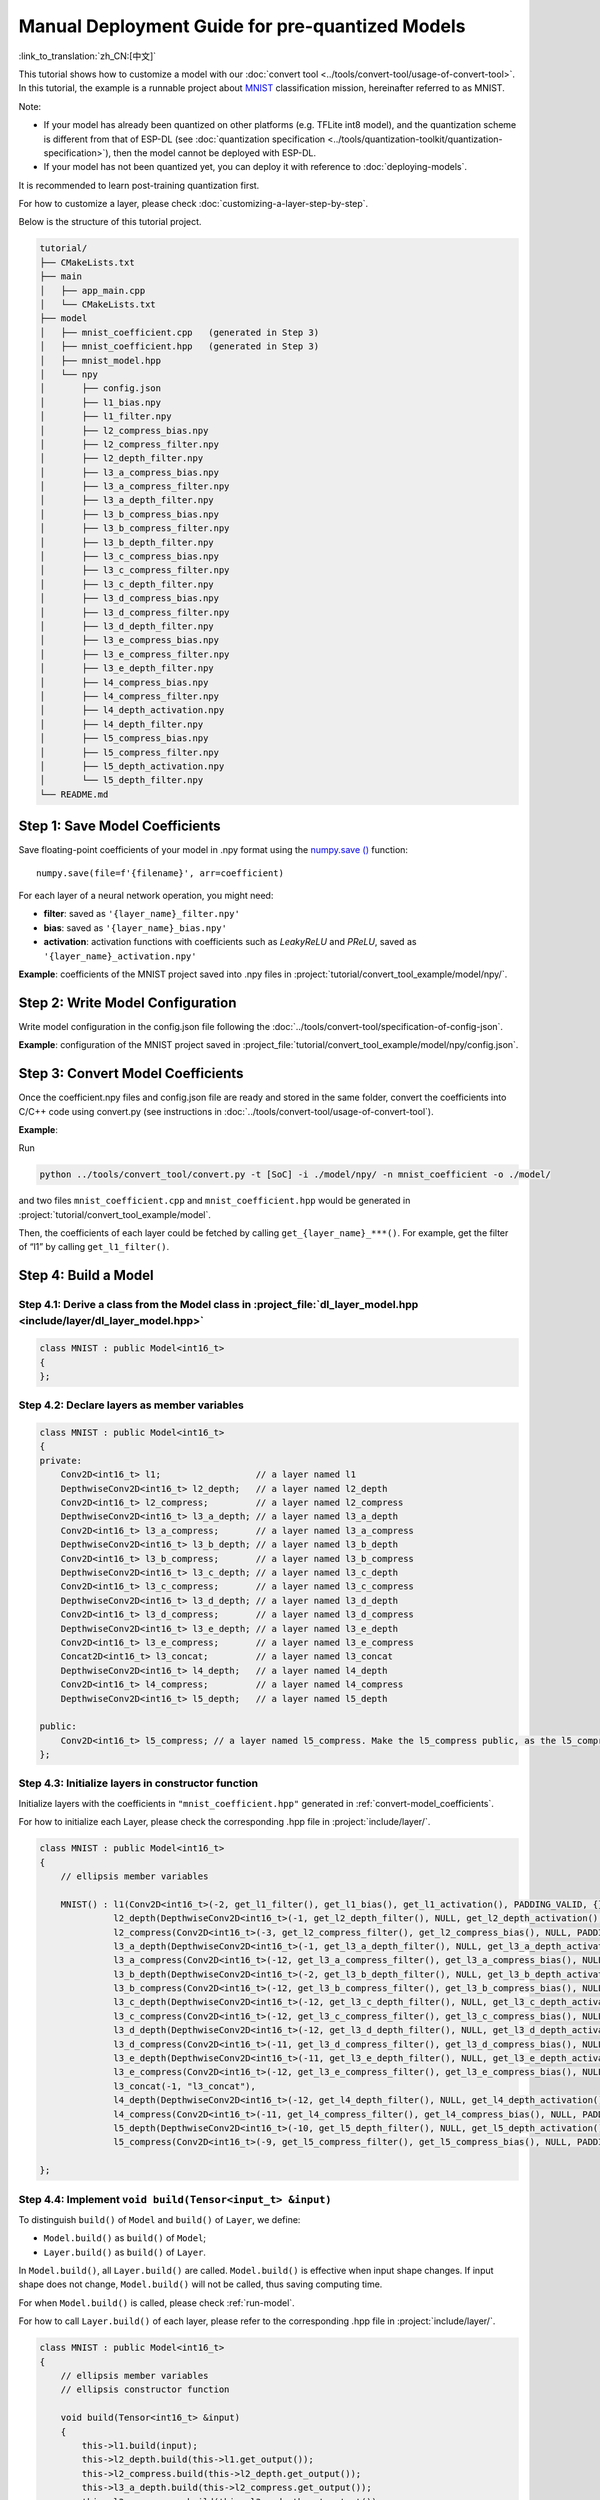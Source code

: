 Manual Deployment Guide for pre-quantized Models
====================================================

:link_to_translation:`zh_CN:[中文]`

This tutorial shows how to customize a model with our :doc:`convert tool <../tools/convert-tool/usage-of-convert-tool>`. In this tutorial, the example is a runnable project about `MNIST <https://tensorflow.google.cn/datasets/catalog/mnist?hl=en>`__ classification mission, hereinafter referred to as MNIST.

Note:

- If your model has already been quantized on other platforms (e.g. TFLite int8 model), and the quantization scheme is different from that of ESP-DL (see :doc:`quantization specification <../tools/quantization-toolkit/quantization-specification>`), then the model cannot be deployed with ESP-DL.
- If your model has not been quantized yet, you can deploy it with reference to :doc:`deploying-models`.

It is recommended to learn post-training quantization first.

For how to customize a layer, please check :doc:`customizing-a-layer-step-by-step`.

Below is the structure of this tutorial project.

.. code:: none

   tutorial/
   ├── CMakeLists.txt
   ├── main
   │   ├── app_main.cpp
   │   └── CMakeLists.txt
   ├── model
   │   ├── mnist_coefficient.cpp   (generated in Step 3)
   │   ├── mnist_coefficient.hpp   (generated in Step 3)
   │   ├── mnist_model.hpp
   │   └── npy
   │       ├── config.json
   │       ├── l1_bias.npy
   │       ├── l1_filter.npy
   │       ├── l2_compress_bias.npy
   │       ├── l2_compress_filter.npy
   │       ├── l2_depth_filter.npy
   │       ├── l3_a_compress_bias.npy
   │       ├── l3_a_compress_filter.npy
   │       ├── l3_a_depth_filter.npy
   │       ├── l3_b_compress_bias.npy
   │       ├── l3_b_compress_filter.npy
   │       ├── l3_b_depth_filter.npy
   │       ├── l3_c_compress_bias.npy
   │       ├── l3_c_compress_filter.npy
   │       ├── l3_c_depth_filter.npy
   │       ├── l3_d_compress_bias.npy
   │       ├── l3_d_compress_filter.npy
   │       ├── l3_d_depth_filter.npy
   │       ├── l3_e_compress_bias.npy
   │       ├── l3_e_compress_filter.npy
   │       ├── l3_e_depth_filter.npy
   │       ├── l4_compress_bias.npy
   │       ├── l4_compress_filter.npy
   │       ├── l4_depth_activation.npy
   │       ├── l4_depth_filter.npy
   │       ├── l5_compress_bias.npy
   │       ├── l5_compress_filter.npy
   │       ├── l5_depth_activation.npy
   │       └── l5_depth_filter.npy
   └── README.md

Step 1: Save Model Coefficients
-------------------------------

Save floating-point coefficients of your model in .npy format using the `numpy.save () <https://numpy.org/doc/stable/reference/generated/numpy.save.html?highlight=save#numpy.save>`__ function:

::

   numpy.save(file=f'{filename}', arr=coefficient)

For each layer of a neural network operation, you might need:

-  **filter**: saved as ``'{layer_name}_filter.npy'``
-  **bias**: saved as ``'{layer_name}_bias.npy'``
-  **activation**: activation functions with coefficients such as *LeakyReLU* and *PReLU*, saved as ``'{layer_name}_activation.npy'``

**Example**: coefficients of the MNIST project saved into .npy files in :project:`tutorial/convert_tool_example/model/npy/`.

Step 2: Write Model Configuration
---------------------------------

Write model configuration in the config.json file following the :doc:`../tools/convert-tool/specification-of-config-json`.

**Example**: configuration of the MNIST project saved in :project_file:`tutorial/convert_tool_example/model/npy/config.json`.

.. _convert-model_coefficients:

Step 3: Convert Model Coefficients
----------------------------------

Once the coefficient.npy files and config.json file are ready and stored in the same folder, convert the coefficients into C/C++ code using convert.py (see instructions in :doc:`../tools/convert-tool/usage-of-convert-tool`).

**Example**:

Run

.. code:: bash

   python ../tools/convert_tool/convert.py -t [SoC] -i ./model/npy/ -n mnist_coefficient -o ./model/

and two files ``mnist_coefficient.cpp`` and ``mnist_coefficient.hpp`` would be generated in :project:`tutorial/convert_tool_example/model`.

Then, the coefficients of each layer could be fetched by calling ``get_{layer_name}_***()``. For example, get the filter of “l1” by calling ``get_l1_filter()``.

Step 4: Build a Model
---------------------

Step 4.1: Derive a class from the Model class in :project_file:`dl_layer_model.hpp <include/layer/dl_layer_model.hpp>`
~~~~~~~~~~~~~~~~~~~~~~~~~~~~~~~~~~~~~~~~~~~~~~~~~~~~~~~~~~~~~~~~~~~~~~~~~~~~~~~~~~~~~~~~~~~~~~~~~~~~~~~~~~~~~~~~~~~~~~

.. code:: none

   class MNIST : public Model<int16_t>
   {
   };

Step 4.2: Declare layers as member variables
~~~~~~~~~~~~~~~~~~~~~~~~~~~~~~~~~~~~~~~~~~~~

.. code:: none

   class MNIST : public Model<int16_t>
   {
   private:
       Conv2D<int16_t> l1;                  // a layer named l1
       DepthwiseConv2D<int16_t> l2_depth;   // a layer named l2_depth
       Conv2D<int16_t> l2_compress;         // a layer named l2_compress
       DepthwiseConv2D<int16_t> l3_a_depth; // a layer named l3_a_depth
       Conv2D<int16_t> l3_a_compress;       // a layer named l3_a_compress
       DepthwiseConv2D<int16_t> l3_b_depth; // a layer named l3_b_depth
       Conv2D<int16_t> l3_b_compress;       // a layer named l3_b_compress
       DepthwiseConv2D<int16_t> l3_c_depth; // a layer named l3_c_depth
       Conv2D<int16_t> l3_c_compress;       // a layer named l3_c_compress
       DepthwiseConv2D<int16_t> l3_d_depth; // a layer named l3_d_depth
       Conv2D<int16_t> l3_d_compress;       // a layer named l3_d_compress
       DepthwiseConv2D<int16_t> l3_e_depth; // a layer named l3_e_depth
       Conv2D<int16_t> l3_e_compress;       // a layer named l3_e_compress
       Concat2D<int16_t> l3_concat;         // a layer named l3_concat
       DepthwiseConv2D<int16_t> l4_depth;   // a layer named l4_depth
       Conv2D<int16_t> l4_compress;         // a layer named l4_compress
       DepthwiseConv2D<int16_t> l5_depth;   // a layer named l5_depth

   public:
       Conv2D<int16_t> l5_compress; // a layer named l5_compress. Make the l5_compress public, as the l5_compress.get_output() will be fetched outside the class.
   };

Step 4.3: Initialize layers in constructor function
~~~~~~~~~~~~~~~~~~~~~~~~~~~~~~~~~~~~~~~~~~~~~~~~~~~

Initialize layers with the coefficients in ``"mnist_coefficient.hpp"`` generated in :ref:`convert-model_coefficients`.

For how to initialize each Layer, please check the corresponding .hpp file in :project:`include/layer/`.

.. code:: none

   class MNIST : public Model<int16_t>
   {
       // ellipsis member variables

       MNIST() : l1(Conv2D<int16_t>(-2, get_l1_filter(), get_l1_bias(), get_l1_activation(), PADDING_VALID, {}, 2, 2, "l1")),
                 l2_depth(DepthwiseConv2D<int16_t>(-1, get_l2_depth_filter(), NULL, get_l2_depth_activation(), PADDING_SAME_END, {}, 2, 2, "l2_depth")),
                 l2_compress(Conv2D<int16_t>(-3, get_l2_compress_filter(), get_l2_compress_bias(), NULL, PADDING_SAME_END, {}, 1, 1, "l2_compress")),
                 l3_a_depth(DepthwiseConv2D<int16_t>(-1, get_l3_a_depth_filter(), NULL, get_l3_a_depth_activation(), PADDING_VALID, {}, 1, 1, "l3_a_depth")),
                 l3_a_compress(Conv2D<int16_t>(-12, get_l3_a_compress_filter(), get_l3_a_compress_bias(), NULL, PADDING_VALID, {}, 1, 1, "l3_a_compress")),
                 l3_b_depth(DepthwiseConv2D<int16_t>(-2, get_l3_b_depth_filter(), NULL, get_l3_b_depth_activation(), PADDING_VALID, {}, 1, 1, "l3_b_depth")),
                 l3_b_compress(Conv2D<int16_t>(-12, get_l3_b_compress_filter(), get_l3_b_compress_bias(), NULL, PADDING_VALID, {}, 1, 1, "l3_b_compress")),
                 l3_c_depth(DepthwiseConv2D<int16_t>(-12, get_l3_c_depth_filter(), NULL, get_l3_c_depth_activation(), PADDING_SAME_END, {}, 1, 1, "l3_c_depth")),
                 l3_c_compress(Conv2D<int16_t>(-12, get_l3_c_compress_filter(), get_l3_c_compress_bias(), NULL, PADDING_SAME_END, {}, 1, 1, "l3_c_compress")),
                 l3_d_depth(DepthwiseConv2D<int16_t>(-12, get_l3_d_depth_filter(), NULL, get_l3_d_depth_activation(), PADDING_SAME_END, {}, 1, 1, "l3_d_depth")),
                 l3_d_compress(Conv2D<int16_t>(-11, get_l3_d_compress_filter(), get_l3_d_compress_bias(), NULL, PADDING_SAME_END, {}, 1, 1, "l3_d_compress")),
                 l3_e_depth(DepthwiseConv2D<int16_t>(-11, get_l3_e_depth_filter(), NULL, get_l3_e_depth_activation(), PADDING_SAME_END, {}, 1, 1, "l3_e_depth")),
                 l3_e_compress(Conv2D<int16_t>(-12, get_l3_e_compress_filter(), get_l3_e_compress_bias(), NULL, PADDING_SAME_END, {}, 1, 1, "l3_e_compress")),
                 l3_concat(-1, "l3_concat"),
                 l4_depth(DepthwiseConv2D<int16_t>(-12, get_l4_depth_filter(), NULL, get_l4_depth_activation(), PADDING_VALID, {}, 1, 1, "l4_depth")),
                 l4_compress(Conv2D<int16_t>(-11, get_l4_compress_filter(), get_l4_compress_bias(), NULL, PADDING_VALID, {}, 1, 1, "l4_compress")),
                 l5_depth(DepthwiseConv2D<int16_t>(-10, get_l5_depth_filter(), NULL, get_l5_depth_activation(), PADDING_VALID, {}, 1, 1, "l5_depth")),
                 l5_compress(Conv2D<int16_t>(-9, get_l5_compress_filter(), get_l5_compress_bias(), NULL, PADDING_VALID, {}, 1, 1, "l5_compress")) {}

   };

Step 4.4: Implement ``void build(Tensor<input_t> &input)``
~~~~~~~~~~~~~~~~~~~~~~~~~~~~~~~~~~~~~~~~~~~~~~~~~~~~~~~~~~

To distinguish ``build()`` of ``Model`` and ``build()`` of ``Layer``, we define:

-  ``Model.build()`` as ``build()`` of ``Model``;
-  ``Layer.build()`` as ``build()`` of ``Layer``.

In ``Model.build()``, all ``Layer.build()`` are called. ``Model.build()`` is effective when input shape changes. If input shape does not change, ``Model.build()`` will not be called, thus saving computing time.

For when ``Model.build()`` is called, please check :ref:`run-model`.

For how to call ``Layer.build()`` of each layer, please refer to the corresponding .hpp file in :project:`include/layer/`.

.. code:: none

   class MNIST : public Model<int16_t>
   {
       // ellipsis member variables
       // ellipsis constructor function

       void build(Tensor<int16_t> &input)
       {
           this->l1.build(input);
           this->l2_depth.build(this->l1.get_output());
           this->l2_compress.build(this->l2_depth.get_output());
           this->l3_a_depth.build(this->l2_compress.get_output());
           this->l3_a_compress.build(this->l3_a_depth.get_output());
           this->l3_b_depth.build(this->l2_compress.get_output());
           this->l3_b_compress.build(this->l3_b_depth.get_output());
           this->l3_c_depth.build(this->l3_b_compress.get_output());
           this->l3_c_compress.build(this->l3_c_depth.get_output());
           this->l3_d_depth.build(this->l3_b_compress.get_output());
           this->l3_d_compress.build(this->l3_d_depth.get_output());
           this->l3_e_depth.build(this->l3_d_compress.get_output());
           this->l3_e_compress.build(this->l3_e_depth.get_output());
           this->l3_concat.build({&this->l3_a_compress.get_output(), &this->l3_c_compress.get_output(), &this->l3_e_compress.get_output()});
           this->l4_depth.build(this->l3_concat.get_output());
           this->l4_compress.build(this->l4_depth.get_output());
           this->l5_depth.build(this->l4_compress.get_output());
           this->l5_compress.build(this->l5_depth.get_output());
       }
   };

Step 4.5: Implement ``void call(Tensor<input_t> &input)``
~~~~~~~~~~~~~~~~~~~~~~~~~~~~~~~~~~~~~~~~~~~~~~~~~~~~~~~~~

In ``Model.call()``, all ``Layer.call()`` are called. For how to call ``Layer.call()`` of each layer, please refer to the corresponding .hpp file in :project:`include/layer/`.

.. code:: none

   class MNIST : public Model<int16_t>
   {
       // ellipsis member variables
       // ellipsis constructor function
       // ellipsis build(...)

       void call(Tensor<int16_t> &input)
       {
           this->l1.call(input);
           input.free_element();

           this->l2_depth.call(this->l1.get_output());
           this->l1.get_output().free_element();

           this->l2_compress.call(this->l2_depth.get_output());
           this->l2_depth.get_output().free_element();

           this->l3_a_depth.call(this->l2_compress.get_output());
           // this->l2_compress.get_output().free_element();

           this->l3_a_compress.call(this->l3_a_depth.get_output());
           this->l3_a_depth.get_output().free_element();

           this->l3_b_depth.call(this->l2_compress.get_output());
           this->l2_compress.get_output().free_element();

           this->l3_b_compress.call(this->l3_b_depth.get_output());
           this->l3_b_depth.get_output().free_element();

           this->l3_c_depth.call(this->l3_b_compress.get_output());
           // this->l3_b_compress.get_output().free_element();

           this->l3_c_compress.call(this->l3_c_depth.get_output());
           this->l3_c_depth.get_output().free_element();

           this->l3_d_depth.call(this->l3_b_compress.get_output());
           this->l3_b_compress.get_output().free_element();

           this->l3_d_compress.call(this->l3_d_depth.get_output());
           this->l3_d_depth.get_output().free_element();

           this->l3_e_depth.call(this->l3_d_compress.get_output());
           this->l3_d_compress.get_output().free_element();

           this->l3_e_compress.call(this->l3_e_depth.get_output());
           this->l3_e_depth.get_output().free_element();

           this->l3_concat.call({&this->l3_a_compress.get_output(), &this->l3_c_compress.get_output(), &this->l3_e_compress.get_output()}, true);

           this->l4_depth.call(this->l3_concat.get_output());
           this->l3_concat.get_output().free_element();

           this->l4_compress.call(this->l4_depth.get_output());
           this->l4_depth.get_output().free_element();

           this->l5_depth.call(this->l4_compress.get_output());
           this->l4_compress.get_output().free_element();

           this->l5_compress.call(this->l5_depth.get_output());
           this->l5_depth.get_output().free_element();
       }
   };

.. _run-model:

Step 5: Run a Model
-------------------

-  Create an object of Model

-  Run ``Model.forward()`` for neural network inference. The progress of ``Model.forward()`` is:

   .. code:: none

      forward()
      {
        if (input_shape is changed)
        {
            Model.build();
        }
        Model.call();
      }

**Example**: The object of MNIST and the ``forward()`` function in :project_file:`tutorial/convert_tool_example/main/app_main.cpp`.

.. code:: none

   // model forward
   MNIST model;
   model.forward(input);
